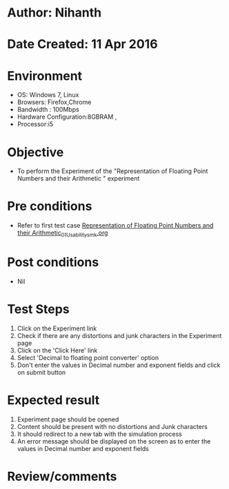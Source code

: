* Author: Nihanth
* Date Created: 11 Apr 2016
* Environment
  - OS: Windows 7, Linux
  - Browsers: Firefox,Chrome
  - Bandwidth : 100Mbps
  - Hardware Configuration:8GBRAM , 
  - Processor:i5

* Objective
  - To perform the Experiment of the "Representation of Floating Point Numbers and their Arithmetic  " experiment

* Pre conditions
  - Refer to first test case [[https://github.com/Virtual-Labs/computer-organization-iiith/blob/master/test-cases/integration_test-cases/Representation of Floating Point Numbers and their Arithmetic/Representation of Floating Point Numbers and their Arithmetic_01_Usability_smk.org][Representation of Floating Point Numbers and their Arithmetic_01_Usability_smk.org]]

* Post conditions
  - Nil
* Test Steps
  1. Click on the Experiment link 
  2. Check if there are any distortions and junk characters in the Experiment page
  3. Click on the 'Click Here' link
  4. Select 'Decimal to floating point converter' option
  5. Don't enter the values in Decimal number and exponent fields and click on submit button

* Expected result
  1. Experiment page should be opened
  2. Content should be present with no distortions and Junk characters
  3. It should redirect to a new tab with the simulation process
  4. An error message should be displayed on the screen as to enter the values in Decimal number and exponent fields

* Review/comments


